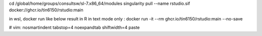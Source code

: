 




cd /global/home/groups/consultsw/sl-7.x86_64/modules
singularity pull --name rstudio.sif docker://ghcr.io/tin6150/rstudio:main

in wsl, docker run like below result in R in text mode only :
docker run -it --rm   ghcr.io/tin6150/rstudio:main --no-save
 


# vim: nosmartindent tabstop=4 noexpandtab shiftwidth=4 paste
